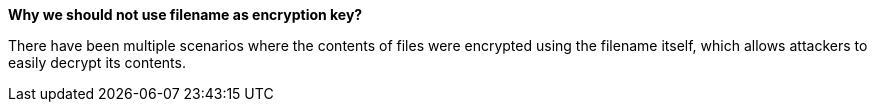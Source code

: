 *Why we should not use filename as encryption key?*

There have been multiple scenarios where the contents of files were encrypted using the filename itself, which allows attackers to easily decrypt its contents.
